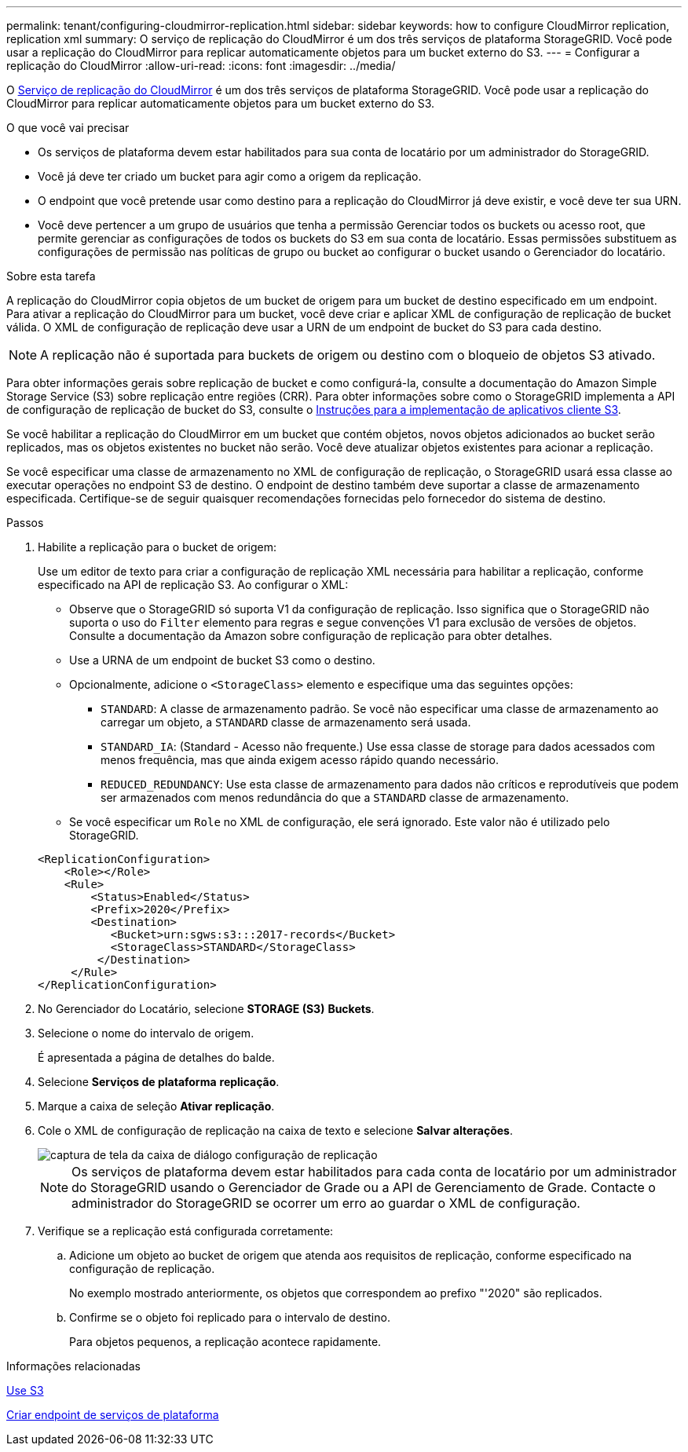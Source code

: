 ---
permalink: tenant/configuring-cloudmirror-replication.html 
sidebar: sidebar 
keywords: how to configure CloudMirror replication, replication xml 
summary: O serviço de replicação do CloudMirror é um dos três serviços de plataforma StorageGRID. Você pode usar a replicação do CloudMirror para replicar automaticamente objetos para um bucket externo do S3. 
---
= Configurar a replicação do CloudMirror
:allow-uri-read: 
:icons: font
:imagesdir: ../media/


[role="lead"]
O xref:understanding-cloudmirror-replication-service.adoc[Serviço de replicação do CloudMirror] é um dos três serviços de plataforma StorageGRID. Você pode usar a replicação do CloudMirror para replicar automaticamente objetos para um bucket externo do S3.

.O que você vai precisar
* Os serviços de plataforma devem estar habilitados para sua conta de locatário por um administrador do StorageGRID.
* Você já deve ter criado um bucket para agir como a origem da replicação.
* O endpoint que você pretende usar como destino para a replicação do CloudMirror já deve existir, e você deve ter sua URN.
* Você deve pertencer a um grupo de usuários que tenha a permissão Gerenciar todos os buckets ou acesso root, que permite gerenciar as configurações de todos os buckets do S3 em sua conta de locatário. Essas permissões substituem as configurações de permissão nas políticas de grupo ou bucket ao configurar o bucket usando o Gerenciador do locatário.


.Sobre esta tarefa
A replicação do CloudMirror copia objetos de um bucket de origem para um bucket de destino especificado em um endpoint. Para ativar a replicação do CloudMirror para um bucket, você deve criar e aplicar XML de configuração de replicação de bucket válida. O XML de configuração de replicação deve usar a URN de um endpoint de bucket do S3 para cada destino.


NOTE: A replicação não é suportada para buckets de origem ou destino com o bloqueio de objetos S3 ativado.

Para obter informações gerais sobre replicação de bucket e como configurá-la, consulte a documentação do Amazon Simple Storage Service (S3) sobre replicação entre regiões (CRR). Para obter informações sobre como o StorageGRID implementa a API de configuração de replicação de bucket do S3, consulte o xref:../s3/index.adoc[Instruções para a implementação de aplicativos cliente S3].

Se você habilitar a replicação do CloudMirror em um bucket que contém objetos, novos objetos adicionados ao bucket serão replicados, mas os objetos existentes no bucket não serão. Você deve atualizar objetos existentes para acionar a replicação.

Se você especificar uma classe de armazenamento no XML de configuração de replicação, o StorageGRID usará essa classe ao executar operações no endpoint S3 de destino. O endpoint de destino também deve suportar a classe de armazenamento especificada. Certifique-se de seguir quaisquer recomendações fornecidas pelo fornecedor do sistema de destino.

.Passos
. Habilite a replicação para o bucket de origem:
+
Use um editor de texto para criar a configuração de replicação XML necessária para habilitar a replicação, conforme especificado na API de replicação S3. Ao configurar o XML:

+
** Observe que o StorageGRID só suporta V1 da configuração de replicação. Isso significa que o StorageGRID não suporta o uso do `Filter` elemento para regras e segue convenções V1 para exclusão de versões de objetos. Consulte a documentação da Amazon sobre configuração de replicação para obter detalhes.
** Use a URNA de um endpoint de bucket S3 como o destino.
** Opcionalmente, adicione o `<StorageClass>` elemento e especifique uma das seguintes opções:
+
***  `STANDARD`: A classe de armazenamento padrão. Se você não especificar uma classe de armazenamento ao carregar um objeto, a `STANDARD` classe de armazenamento será usada.
*** `STANDARD_IA`: (Standard - Acesso não frequente.) Use essa classe de storage para dados acessados com menos frequência, mas que ainda exigem acesso rápido quando necessário.
*** `REDUCED_REDUNDANCY`: Use esta classe de armazenamento para dados não críticos e reprodutíveis que podem ser armazenados com menos redundância do que a `STANDARD` classe de armazenamento.


** Se você especificar um `Role` no XML de configuração, ele será ignorado. Este valor não é utilizado pelo StorageGRID.


+
[listing]
----
<ReplicationConfiguration>
    <Role></Role>
    <Rule>
        <Status>Enabled</Status>
        <Prefix>2020</Prefix>
        <Destination>
           <Bucket>urn:sgws:s3:::2017-records</Bucket>
           <StorageClass>STANDARD</StorageClass>
         </Destination>
     </Rule>
</ReplicationConfiguration>
----
. No Gerenciador do Locatário, selecione *STORAGE (S3)* *Buckets*.
. Selecione o nome do intervalo de origem.
+
É apresentada a página de detalhes do balde.

. Selecione *Serviços de plataforma* *replicação*.
. Marque a caixa de seleção *Ativar replicação*.
. Cole o XML de configuração de replicação na caixa de texto e selecione *Salvar alterações*.
+
image::../media/tenant_bucket_replication_configuration.png[captura de tela da caixa de diálogo configuração de replicação]

+

NOTE: Os serviços de plataforma devem estar habilitados para cada conta de locatário por um administrador do StorageGRID usando o Gerenciador de Grade ou a API de Gerenciamento de Grade. Contacte o administrador do StorageGRID se ocorrer um erro ao guardar o XML de configuração.

. Verifique se a replicação está configurada corretamente:
+
.. Adicione um objeto ao bucket de origem que atenda aos requisitos de replicação, conforme especificado na configuração de replicação.
+
No exemplo mostrado anteriormente, os objetos que correspondem ao prefixo "'2020" são replicados.

.. Confirme se o objeto foi replicado para o intervalo de destino.
+
Para objetos pequenos, a replicação acontece rapidamente.





.Informações relacionadas
xref:../s3/index.adoc[Use S3]

xref:creating-platform-services-endpoint.adoc[Criar endpoint de serviços de plataforma]
